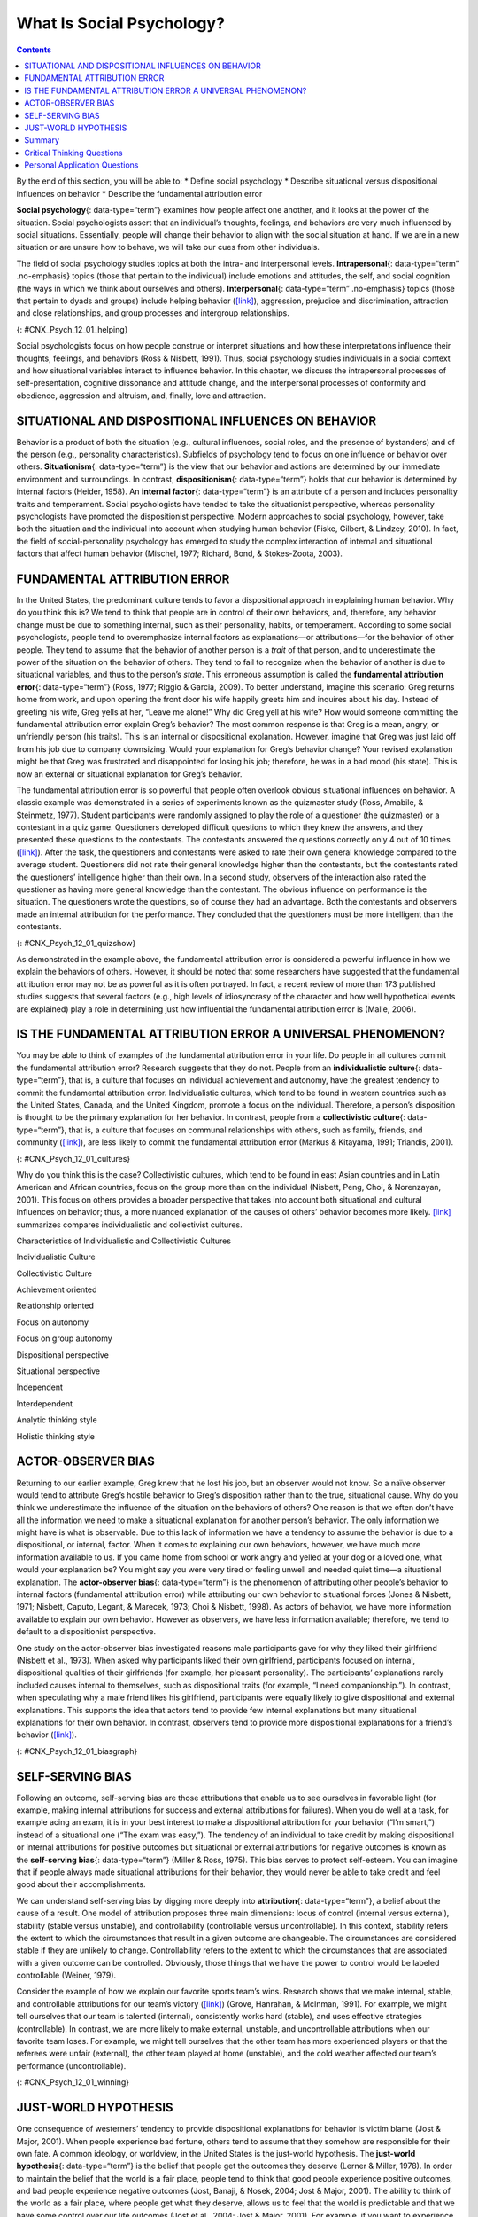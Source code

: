 ==========================
What Is Social Psychology?
==========================



.. contents::
   :depth: 3
..

.. container::

   By the end of this section, you will be able to: \* Define social
   psychology \* Describe situational versus dispositional influences on
   behavior \* Describe the fundamental attribution error

**Social psychology**\ {: data-type=“term”} examines how people affect
one another, and it looks at the power of the situation. Social
psychologists assert that an individual’s thoughts, feelings, and
behaviors are very much influenced by social situations. Essentially,
people will change their behavior to align with the social situation at
hand. If we are in a new situation or are unsure how to behave, we will
take our cues from other individuals.

The field of social psychology studies topics at both the intra- and
interpersonal levels. **Intrapersonal**\ {: data-type=“term”
.no-emphasis} topics (those that pertain to the individual) include
emotions and attitudes, the self, and social cognition (the ways in
which we think about ourselves and others). **Interpersonal**\ {:
data-type=“term” .no-emphasis} topics (those that pertain to dyads and
groups) include helping behavior
(`[link] <#CNX_Psych_12_01_helping>`__), aggression, prejudice and
discrimination, attraction and close relationships, and group processes
and intergroup relationships.

|A photograph shows several people pushing a car up an incline.|\ {:
#CNX_Psych_12_01_helping}

Social psychologists focus on how people construe or interpret
situations and how these interpretations influence their thoughts,
feelings, and behaviors (Ross & Nisbett, 1991). Thus, social psychology
studies individuals in a social context and how situational variables
interact to influence behavior. In this chapter, we discuss the
intrapersonal processes of self-presentation, cognitive dissonance and
attitude change, and the interpersonal processes of conformity and
obedience, aggression and altruism, and, finally, love and attraction.

SITUATIONAL AND DISPOSITIONAL INFLUENCES ON BEHAVIOR
====================================================

Behavior is a product of both the situation (e.g., cultural influences,
social roles, and the presence of bystanders) and of the person (e.g.,
personality characteristics). Subfields of psychology tend to focus on
one influence or behavior over others. **Situationism**\ {:
data-type=“term”} is the view that our behavior and actions are
determined by our immediate environment and surroundings. In contrast,
**dispositionism**\ {: data-type=“term”} holds that our behavior is
determined by internal factors (Heider, 1958). An **internal
factor**\ {: data-type=“term”} is an attribute of a person and includes
personality traits and temperament. Social psychologists have tended to
take the situationist perspective, whereas personality psychologists
have promoted the dispositionist perspective. Modern approaches to
social psychology, however, take both the situation and the individual
into account when studying human behavior (Fiske, Gilbert, & Lindzey,
2010). In fact, the field of social-personality psychology has emerged
to study the complex interaction of internal and situational factors
that affect human behavior (Mischel, 1977; Richard, Bond, &
Stokes-Zoota, 2003).

FUNDAMENTAL ATTRIBUTION ERROR
=============================

In the United States, the predominant culture tends to favor a
dispositional approach in explaining human behavior. Why do you think
this is? We tend to think that people are in control of their own
behaviors, and, therefore, any behavior change must be due to something
internal, such as their personality, habits, or temperament. According
to some social psychologists, people tend to overemphasize internal
factors as explanations—or attributions—for the behavior of other
people. They tend to assume that the behavior of another person is a
*trait* of that person, and to underestimate the power of the situation
on the behavior of others. They tend to fail to recognize when the
behavior of another is due to situational variables, and thus to the
person’s *state*. This erroneous assumption is called the **fundamental
attribution error**\ {: data-type=“term”} (Ross, 1977; Riggio & Garcia,
2009). To better understand, imagine this scenario: Greg returns home
from work, and upon opening the front door his wife happily greets him
and inquires about his day. Instead of greeting his wife, Greg yells at
her, “Leave me alone!” Why did Greg yell at his wife? How would someone
committing the fundamental attribution error explain Greg’s behavior?
The most common response is that Greg is a mean, angry, or unfriendly
person (his traits). This is an internal or dispositional explanation.
However, imagine that Greg was just laid off from his job due to company
downsizing. Would your explanation for Greg’s behavior change? Your
revised explanation might be that Greg was frustrated and disappointed
for losing his job; therefore, he was in a bad mood (his state). This is
now an external or situational explanation for Greg’s behavior.

The fundamental attribution error is so powerful that people often
overlook obvious situational influences on behavior. A classic example
was demonstrated in a series of experiments known as the quizmaster
study (Ross, Amabile, & Steinmetz, 1977). Student participants were
randomly assigned to play the role of a questioner (the quizmaster) or a
contestant in a quiz game. Questioners developed difficult questions to
which they knew the answers, and they presented these questions to the
contestants. The contestants answered the questions correctly only 4 out
of 10 times (`[link] <#CNX_Psych_12_01_quizshow>`__). After the task,
the questioners and contestants were asked to rate their own general
knowledge compared to the average student. Questioners did not rate
their general knowledge higher than the contestants, but the contestants
rated the questioners’ intelligence higher than their own. In a second
study, observers of the interaction also rated the questioner as having
more general knowledge than the contestant. The obvious influence on
performance is the situation. The questioners wrote the questions, so of
course they had an advantage. Both the contestants and observers made an
internal attribution for the performance. They concluded that the
questioners must be more intelligent than the contestants.

|A photograph shows the game show Jeopardy.|\ {:
#CNX_Psych_12_01_quizshow}

As demonstrated in the example above, the fundamental attribution error
is considered a powerful influence in how we explain the behaviors of
others. However, it should be noted that some researchers have suggested
that the fundamental attribution error may not be as powerful as it is
often portrayed. In fact, a recent review of more than 173 published
studies suggests that several factors (e.g., high levels of idiosyncrasy
of the character and how well hypothetical events are explained) play a
role in determining just how influential the fundamental attribution
error is (Malle, 2006).

IS THE FUNDAMENTAL ATTRIBUTION ERROR A UNIVERSAL PHENOMENON?
============================================================

You may be able to think of examples of the fundamental attribution
error in your life. Do people in all cultures commit the fundamental
attribution error? Research suggests that they do not. People from an
**individualistic culture**\ {: data-type=“term”}, that is, a culture
that focuses on individual achievement and autonomy, have the greatest
tendency to commit the fundamental attribution error. Individualistic
cultures, which tend to be found in western countries such as the United
States, Canada, and the United Kingdom, promote a focus on the
individual. Therefore, a person’s disposition is thought to be the
primary explanation for her behavior. In contrast, people from a
**collectivistic culture**\ {: data-type=“term”}, that is, a culture
that focuses on communal relationships with others, such as family,
friends, and community (`[link] <#CNX_Psych_12_01_cultures>`__), are
less likely to commit the fundamental attribution error (Markus &
Kitayama, 1991; Triandis, 2001).

|Three photographs show three groups of people: a family preparing a
meal, a group of men sitting on a porch, and a group of women playing
mahjong.|\ {: #CNX_Psych_12_01_cultures}

Why do you think this is the case? Collectivistic cultures, which tend
to be found in east Asian countries and in Latin American and African
countries, focus on the group more than on the individual (Nisbett,
Peng, Choi, & Norenzayan, 2001). This focus on others provides a broader
perspective that takes into account both situational and cultural
influences on behavior; thus, a more nuanced explanation of the causes
of others’ behavior becomes more likely. `[link] <#fs-idm158708336>`__
summarizes compares individualistic and collectivist cultures.

.. raw:: html

   <table summary="...">

.. raw:: html

   <caption>

Characteristics of Individualistic and Collectivistic Cultures

.. raw:: html

   </caption>

.. raw:: html

   <colgroup>

.. raw:: html

   <col data-width="400" />

.. raw:: html

   <col data-width="400" />

.. raw:: html

   </colgroup>

.. raw:: html

   <thead>

.. raw:: html

   <tr>

.. raw:: html

   <th data-align="center">

Individualistic Culture

.. raw:: html

   </th>

.. raw:: html

   <th data-align="center">

Collectivistic Culture

.. raw:: html

   </th>

.. raw:: html

   </tr>

.. raw:: html

   </thead>

.. raw:: html

   <tbody>

.. raw:: html

   <tr>

.. raw:: html

   <td>

Achievement oriented

.. raw:: html

   </td>

.. raw:: html

   <td>

Relationship oriented

.. raw:: html

   </td>

.. raw:: html

   </tr>

.. raw:: html

   <tr>

.. raw:: html

   <td>

Focus on autonomy

.. raw:: html

   </td>

.. raw:: html

   <td>

Focus on group autonomy

.. raw:: html

   </td>

.. raw:: html

   </tr>

.. raw:: html

   <tr>

.. raw:: html

   <td>

Dispositional perspective

.. raw:: html

   </td>

.. raw:: html

   <td>

Situational perspective

.. raw:: html

   </td>

.. raw:: html

   </tr>

.. raw:: html

   <tr>

.. raw:: html

   <td>

Independent

.. raw:: html

   </td>

.. raw:: html

   <td>

Interdependent

.. raw:: html

   </td>

.. raw:: html

   </tr>

.. raw:: html

   <tr>

.. raw:: html

   <td>

Analytic thinking style

.. raw:: html

   </td>

.. raw:: html

   <td>

Holistic thinking style

.. raw:: html

   </td>

.. raw:: html

   </tr>

.. raw:: html

   </tbody>

.. raw:: html

   </table>

ACTOR-OBSERVER BIAS
===================

Returning to our earlier example, Greg knew that he lost his job, but an
observer would not know. So a naïve observer would tend to attribute
Greg’s hostile behavior to Greg’s disposition rather than to the true,
situational cause. Why do you think we underestimate the influence of
the situation on the behaviors of others? One reason is that we often
don’t have all the information we need to make a situational explanation
for another person’s behavior. The only information we might have is
what is observable. Due to this lack of information we have a tendency
to assume the behavior is due to a dispositional, or internal, factor.
When it comes to explaining our own behaviors, however, we have much
more information available to us. If you came home from school or work
angry and yelled at your dog or a loved one, what would your explanation
be? You might say you were very tired or feeling unwell and needed quiet
time—a situational explanation. The **actor-observer bias**\ {:
data-type=“term”} is the phenomenon of attributing other people’s
behavior to internal factors (fundamental attribution error) while
attributing our own behavior to situational forces (Jones & Nisbett,
1971; Nisbett, Caputo, Legant, & Marecek, 1973; Choi & Nisbett, 1998).
As actors of behavior, we have more information available to explain our
own behavior. However as observers, we have less information available;
therefore, we tend to default to a dispositionist perspective.

One study on the actor-observer bias investigated reasons male
participants gave for why they liked their girlfriend (Nisbett et al.,
1973). When asked why participants liked their own girlfriend,
participants focused on internal, dispositional qualities of their
girlfriends (for example, her pleasant personality). The participants’
explanations rarely included causes internal to themselves, such as
dispositional traits (for example, “I need companionship.”). In
contrast, when speculating why a male friend likes his girlfriend,
participants were equally likely to give dispositional and external
explanations. This supports the idea that actors tend to provide few
internal explanations but many situational explanations for their own
behavior. In contrast, observers tend to provide more dispositional
explanations for a friend’s behavior
(`[link] <#CNX_Psych_12_01_biasgraph>`__).

|A bar graph compares “own reasons for liking girlfriend” to “friend’s
reasons for liking girlfriend.” In the former, situational traits are
about twice as high as dispositional traits, while in the latter,
situational and dispositional traits are nearly equal.|\ {:
#CNX_Psych_12_01_biasgraph}

SELF-SERVING BIAS
=================

Following an outcome, self-serving bias are those attributions that
enable us to see ourselves in favorable light (for example, making
internal attributions for success and external attributions for
failures). When you do well at a task, for example acing an exam, it is
in your best interest to make a dispositional attribution for your
behavior (“I’m smart,”) instead of a situational one (“The exam was
easy,”). The tendency of an individual to take credit by making
dispositional or internal attributions for positive outcomes but
situational or external attributions for negative outcomes is known as
the **self-serving bias**\ {: data-type=“term”} (Miller & Ross, 1975).
This bias serves to protect self-esteem. You can imagine that if people
always made situational attributions for their behavior, they would
never be able to take credit and feel good about their accomplishments.

We can understand self-serving bias by digging more deeply into
**attribution**\ {: data-type=“term”}, a belief about the cause of a
result. One model of attribution proposes three main dimensions: locus
of control (internal versus external), stability (stable versus
unstable), and controllability (controllable versus uncontrollable). In
this context, stability refers the extent to which the circumstances
that result in a given outcome are changeable. The circumstances are
considered stable if they are unlikely to change. Controllability refers
to the extent to which the circumstances that are associated with a
given outcome can be controlled. Obviously, those things that we have
the power to control would be labeled controllable (Weiner, 1979).

Consider the example of how we explain our favorite sports team’s wins.
Research shows that we make internal, stable, and controllable
attributions for our team’s victory
(`[link] <#CNX_Psych_12_01_winning>`__) (Grove, Hanrahan, & McInman,
1991). For example, we might tell ourselves that our team is talented
(internal), consistently works hard (stable), and uses effective
strategies (controllable). In contrast, we are more likely to make
external, unstable, and uncontrollable attributions when our favorite
team loses. For example, we might tell ourselves that the other team has
more experienced players or that the referees were unfair (external),
the other team played at home (unstable), and the cold weather affected
our team’s performance (uncontrollable).

|A photograph shows a hockey team.|\ {: #CNX_Psych_12_01_winning}

JUST-WORLD HYPOTHESIS
=====================

One consequence of westerners’ tendency to provide dispositional
explanations for behavior is victim blame (Jost & Major, 2001). When
people experience bad fortune, others tend to assume that they somehow
are responsible for their own fate. A common ideology, or worldview, in
the United States is the just-world hypothesis. The **just-world
hypothesis**\ {: data-type=“term”} is the belief that people get the
outcomes they deserve (Lerner & Miller, 1978). In order to maintain the
belief that the world is a fair place, people tend to think that good
people experience positive outcomes, and bad people experience negative
outcomes (Jost, Banaji, & Nosek, 2004; Jost & Major, 2001). The ability
to think of the world as a fair place, where people get what they
deserve, allows us to feel that the world is predictable and that we
have some control over our life outcomes (Jost et al., 2004; Jost &
Major, 2001). For example, if you want to experience positive outcomes,
you just need to work hard to get ahead in life.

Can you think of a negative consequence of the just-world hypothesis?
One negative consequence is people’s tendency to blame poor individuals
for their plight. What common explanations are given for why people live
in poverty? Have you heard statements such as, “The poor are lazy and
just don’t want to work” or “Poor people just want to live off the
government”? What types of explanations are these, dispositional or
situational? These dispositional explanations are clear examples of the
fundamental attribution error. Blaming poor people for their poverty
ignores situational factors that impact them, such as high unemployment
rates, recession, poor educational opportunities, and the familial cycle
of poverty (`[link] <#CNX_Psych_12_01_homeless>`__). Other research
shows that people who hold just-world beliefs have negative attitudes
toward people who are unemployed and people living with AIDS (Sutton &
Douglas, 2005). In the United States and other countries, victims of
sexual assault may find themselves blamed for their abuse. Victim
advocacy groups, such as Domestic Violence Ended (DOVE), attend court in
support of victims to ensure that blame is directed at the perpetrators
of sexual violence, not the victims.

|A photograph shows a homeless person and a dog sitting on a sidewalk
with a sign reading, “homeless, broke, and hungry.”|\ {:
#CNX_Psych_12_01_homeless}

Summary
=======

Social psychology is the subfield of psychology that studies the power
of the situation to influence individuals’ thoughts, feelings, and
behaviors. Psychologists categorize the causes of human behavior as
those due to internal factors, such as personality, or those due to
external factors, such as cultural and other social influences. Behavior
is better explained, however, by using both approaches. Lay people tend
to over-rely on dispositional explanations for behavior and ignore the
power of situational influences, a perspective called the fundamental
attribution error. People from individualistic cultures are more likely
to display this bias versus people from collectivistic cultures. Our
explanations for our own and others behaviors can be biased due to not
having enough information about others’ motivations for behaviors and by
providing explanations that bolster our self-esteem.

.. card-carousel:: Review Questions

    .. card:: Question

      As a field, social psychology focuses on \_______\_ in predicting
      human behavior.

      1. personality traits
      2. genetic predispositions
      3. biological forces
      4. situational factors {: type=“a”}

  .. dropdown:: Check Answer

      D
  .. Card:: Question

      Making internal attributions for your successes and making
      external attributions for your failures is an example of
      \________.

      1. actor-observer bias
      2. fundamental attribution error
      3. self-serving bias
      4. just-world hypothesis {: type=“a”}

  .. dropdown:: Check Answer

      C
  .. Card:: Question

      Collectivistic cultures are to \_______\_ as individualistic
      cultures are to \________.

      1. dispositional; situational
      2. situational; dispositional
      3. autonomy; group harmony
      4. just-world hypothesis; self-serving bias {: type=“a”}

  .. dropdown:: Check Answer

      B
  .. Card:: Question


      According to the actor-observer bias, we have more information
      about \________.

      1. situational influences on behavior
      2. influences on our own behavior
      3. influences on others’ behavior
      4. dispositional influences on behavior {: type=“a”}

   .. container::

      B

Critical Thinking Questions
===========================

.. container::

   .. container::

      Compare and contrast situational influences and dispositional
      influences and give an example of each. Explain how situational
      influences and dispositional influences might explain
      inappropriate behavior.

   .. container::

      A situationism view is that our behaviors are determined by the
      situation—for example, a person who is late for work claims that
      heavy traffic caused the delay. A dispositional view is that our
      behaviors are determined by personality traits—for example, a
      driver in a road rage incident claims the driver who cut her off
      is an aggressive person. Thus, a situational view tends to provide
      an excuse for inappropriate behavior, and a dispositional view
      tends to lay blame for inappropriate behavior.

.. container::

   .. container::

      Provide an example of how people from individualistic and
      collectivistic cultures would differ in explaining why they won an
      important sporting event.

   .. container::

      People from individualistic cultures would tend to attribute
      athletic success to individual hard work and ability. People from
      collectivistic cultures would tend attribute athletic success to
      the team working together and the support and encouragement of the
      coach.

Personal Application Questions
==============================

.. container::

   .. container::

      Provide a personal example of an experience in which your behavior
      was influenced by the power of the situation.

.. container::

   .. container::

      Think of an example in the media of a sports figure—player or
      coach—who gives a self-serving attribution for winning or losing.
      Examples might include accusing the referee of incorrect calls, in
      the case of losing, or citing their own hard work and talent, in
      the case of winning.

.. glossary::

   actor-observer bias
      phenomenon of explaining other people’s behaviors are due to
      internal factors and our own behaviors are due to situational
      forces ^
   attribution
      explanation for the behavior of other people ^
   collectivist culture
      culture that focuses on communal relationships with others such as
      family, friends, and community ^
   dispositionism
      describes a perspective common to personality psychologists, which
      asserts that our behavior is determined by internal factors, such
      as personality traits and temperament ^
   fundamental attribution error
      tendency to overemphasize internal factors as attributions for
      behavior and underestimate the power of the situation ^
   individualistic culture
      culture that focuses on individual achievement and autonomy ^
   internal factor
      internal attribute of a person, such as personality traits or
      temperament ^
   just-world hypothesis
      ideology common in the United States that people get the outcomes
      they deserve ^
   self-serving bias
      tendency for individuals to take credit by making dispositional or
      internal attributions for positive outcomes and situational or
      external attributions for negative outcomes ^
   situationism
      describes a perspective that behavior and actions are determined
      by the immediate environment and surroundings; a view promoted by
      social psychologists ^
   social psychology
      field of psychology that examines how people impact or affect each
      other, with particular focus on the power of the situation

.. |A photograph shows several people pushing a car up an incline.| image:: ../resources/CNX_Psych_12_01_helping.jpg
.. |A photograph shows the game show Jeopardy.| image:: ../resources/CNX_Psych_12_01_quizshow.jpg
.. |Three photographs show three groups of people: a family preparing a meal, a group of men sitting on a porch, and a group of women playing mahjong.| image:: ../resources/CNX_Psych_12_01_cultures.jpg
.. |A bar graph compares “own reasons for liking girlfriend” to “friend’s reasons for liking girlfriend.” In the former, situational traits are about twice as high as dispositional traits, while in the latter, situational and dispositional traits are nearly equal.| image:: ../resources/CNX_Psych_12_01_biasgraph.jpg
.. |A photograph shows a hockey team.| image:: ../resources/CNX_Psych_12_01_winningn.jpg
.. |A photograph shows a homeless person and a dog sitting on a sidewalk with a sign reading, “homeless, broke, and hungry.”| image:: ../resources/CNX_Psych_12_01_homeless.jpg
